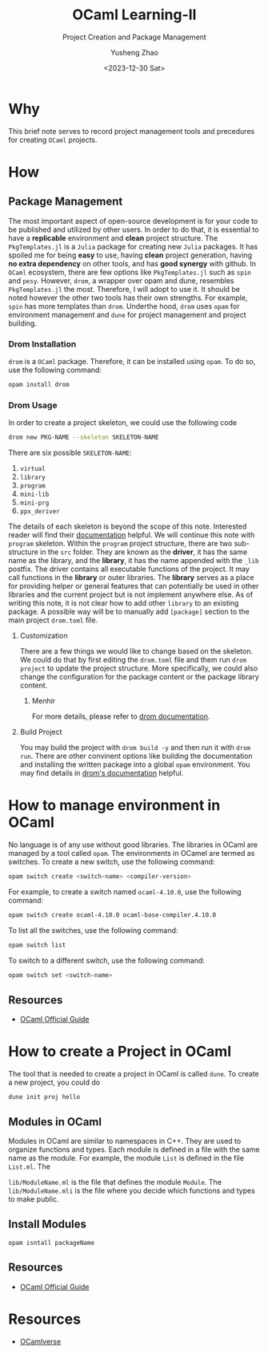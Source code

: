 #+HUGO_BASE_DIR: ~/projects/exaclior.github.io/
#+HUGO_SECTION: posts
#+TITLE: OCaml Learning-II
#+SUBTITLE: Project Creation and Package Management
#+AUTHOR: Yusheng Zhao
#+DATE: <2023-12-30 Sat>
#+EXPORT_HUGO_TAGS: t
#+filetags: OCaml PackageManagement

* Why
This brief note serves to record project management tools and precedures for
creating ~OCaml~ projects.

* How
** Package Management
The most important aspect of open-source development is for your code to be
published and utilized by other users. In order to do that, it is essential to
have a *replicable* environment and *clean* project structure. The
~PkgTemplates.jl~ is a ~Julia~ package for creating new ~Julia~ packages. It has
spoiled me for being *easy* to use, having *clean* project generation, having
*no extra dependency* on other tools, and has *good synergy* with github. In
~OCaml~ ecosystem, there are few options like ~PkgTemplates.jl~ such as ~spin~
and ~pesy~. However, ~drom~, a wrapper over opam and dune, resembles
~PkgTemplates.jl~ the most. Therefore, I will adopt to use it. It should be
noted however the other two tools has their own strengths. For example, ~spin~
has more templates than ~drom~. Underthe hood, ~drom~ uses ~opam~ for
environment management and ~dune~ for project management and project building.

*** Drom Installation
~drom~ is a ~OCaml~ package. Therefore, it can be installed using ~opam~. To do
so, use the following command:

#+begin_src bash
opam install drom
#+end_src

*** Drom Usage
In order to create a project skeleton, we could use the following code

#+begin_src sh
drom new PKG-NAME --skeleton SKELETON-NAME
#+end_src

There are six possible ~SKELETON-NAME~:
1. ~virtual~
2. ~library~
3. ~program~
4. ~mini-lib~
5. ~mini-prg~
6. ~ppx_deriver~

The details of each skeleton is beyond the scope of this note. Interested reader
will find their [[https://ocamlpro.github.io/drom/sphinx/reference.html#skeletons][documentation]] helpful. We will continue this note with ~program~
skeleton. Within the ~program~ project structure, there are two sub-structure in
the ~src~ folder. They are known as the *driver*, it has the same name as the
library, and the *library*, it has the name appended with the ~_lib~ postfix.
The driver contains all executable functions of the project. It may call
functions in the *library* or outer libraries. The *library* serves as a place
for providing helper or general features that can potentially be used in other
libraries and the current project but is not implement anywhere else. As of
writing this note, it is not clear how to add other ~library~ to an existing
package. A possible way will be to manually add ~[package]~ section to the main
project ~drom.toml~ file.

**** Customization
There are a few things we would like to change based on the skeleton. We could
do that by first editing the ~drom.toml~ file and them run ~drom project~ to
update the project structure. More specifically, we could also change the
configuration for the package content or the package library content.

***** Menhir
For more details, please refer to [[https://ocamlpro.github.io/drom/sphinx/usecases.html][drom documentation]].

**** Build Project
You may build the project with ~drom build -y~ and then run it with ~drom run~.
There are other convinent options like building the documentation and installing
the written package into a global ~opam~ environment. You may find details in
[[https://ocamlpro.github.io/drom/sphinx/quickstart.html#installing-the-project][drom's documentation]] helpful.


* How to manage environment in OCaml
No language is of any use without good libraries. The libraries in OCaml are
managed by a tool called ~opam~. The environments in OCamel are termed as
switches. To create a new switch, use the following command:

#+BEGIN_SRC bash
opam switch create <switch-name> <compiler-version>
#+END_SRC

For example, to create a switch named ~ocaml-4.10.0~, use the following
command:
#+BEGIN_SRC bash
opam switch create ocaml-4.10.0 ocaml-base-compiler.4.10.0
#+END_SRC

To list all the switches, use the following command:
#+BEGIN_SRC bash
opam switch list
#+END_SRC

To switch to a different switch, use the following command:
#+BEGIN_SRC bash
opam switch set <switch-name>
#+END_SRC

** Resources
- [[https://ocaml.org/docs/opam-switch-introduction][OCaml Official Guide]]

* How to create a Project in OCaml

The tool that is needed to create a project in OCaml is called ~dune~. To create
a new project, you could do

#+begin_src
dune init proj hello
#+end_src

** Modules in OCaml
Modules in OCaml are similar to namespaces in C++. They are used to organize
functions and types. Each module is defined in a file with the same name as the
module. For example, the module ~List~ is defined in the file ~List.ml~. The

~lib/ModuleName.ml~ is the file that defines the module ~Module~. The
~lib/ModuleName.mli~ is the file where you decide which functions and types to
make public.
**  Install Modules
~opam isntall packageName~

** Resources
- [[https://ocaml.org/docs/your-first-program][OCaml Official Guide]]

* Resources
- [[https://ocamlverse.net/content/build_systems.html][OCamlverse]]
